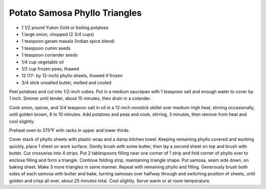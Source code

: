 Potato Samosa Phyllo Triangles
------------------------------

* 1 1/2 pound Yukon Gold or boiling potatoes
* 1 large onion, chopped (2 3/4 cups)
* 1 teaspoon garam masala (Indian spice blend)
* 1 teaspoon cumin seeds
* 1 teaspoon coriander seeds
* 1/4 cup vegetable oil
* 1/2 cup frozen peas, thawed
* 12 (17- by 12-inch) phyllo sheets, thawed if frozen
* 3/4 stick unsalted butter, melted and cooled

Peel potatoes and cut into 1/2-inch cubes. Put in a medium saucepan with 1
teaspoon salt and enough water to cover by 1 inch. Simmer until tender, about
15 minutes, then drain in a colander.

Cook onion, spices, and 3/4 teaspoon salt in oil in a 12-inch nonstick skillet
over medium-high heat, stirring occasionally, until golden brown, 8 to 10
minutes. Add potatoes and peas and cook, stirring, 3 minutes, then remove from
heat and cool slightly.

Preheat oven to 375°F with racks in upper and lower thirds.

Cover stack of phyllo sheets with plastic wrap and a damp kitchen towel.
Keeping remaining phyllo covered and working quickly, place 1 sheet on work
surface. Gently brush with some butter, then lay a second sheet on top and
brush with butter. Cut crosswise into 4 strips. Put 2 tablespoons filling near
one corner of 1 strip and fold corner of phyllo over to enclose filling and
form a triangle. Continue folding strip, maintaining triangle shape. Put
samosa, seam side down, on baking sheet. Make 3 more triangles in same manner.
Repeat with remaining phyllo and filling. Generously brush both sides of each
samosa with butter and bake, turning samosas over halfway through and switching
position of sheets, until golden and crisp all over, about 25 minutes total.
Cool slightly. Serve warm or at room temperature.
